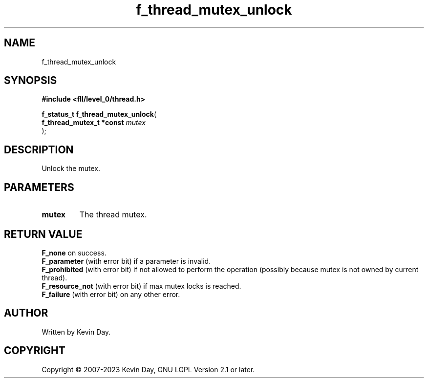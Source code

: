 .TH f_thread_mutex_unlock "3" "July 2023" "FLL - Featureless Linux Library 0.6.9" "Library Functions"
.SH "NAME"
f_thread_mutex_unlock
.SH SYNOPSIS
.nf
.B #include <fll/level_0/thread.h>
.sp
\fBf_status_t f_thread_mutex_unlock\fP(
    \fBf_thread_mutex_t *const \fP\fImutex\fP
);
.fi
.SH DESCRIPTION
.PP
Unlock the mutex.
.SH PARAMETERS
.TP
.B mutex
The thread mutex.

.SH RETURN VALUE
.PP
\fBF_none\fP on success.
.br
\fBF_parameter\fP (with error bit) if a parameter is invalid.
.br
\fBF_prohibited\fP (with error bit) if not allowed to perform the operation (possibly because mutex is not owned by current thread).
.br
\fBF_resource_not\fP (with error bit) if max mutex locks is reached.
.br
\fBF_failure\fP (with error bit) on any other error.
.SH AUTHOR
Written by Kevin Day.
.SH COPYRIGHT
.PP
Copyright \(co 2007-2023 Kevin Day, GNU LGPL Version 2.1 or later.
